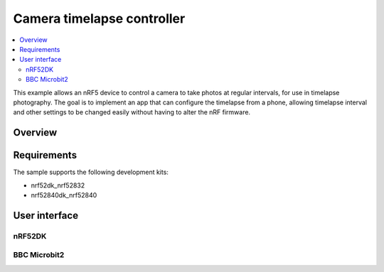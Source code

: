 .. _peripheral_lbs:

Camera timelapse controller
###########################

.. contents::
   :local:
   :depth: 2

This example allows an nRF5 device to control a camera to take photos at regular intervals, for use in timelapse photography. 
The goal is to implement an app that can configure the timelapse from a phone, allowing timelapse interval and other settings to be changed easily without having to alter the nRF firmware. 

Overview
********

Requirements
************

The sample supports the following development kits:

- nrf52dk_nrf52832
- nrf52840dk_nrf52840

User interface
**************

nRF52DK
=======

BBC Microbit2
=============
